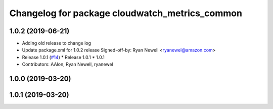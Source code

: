 ^^^^^^^^^^^^^^^^^^^^^^^^^^^^^^^^^^^^^^^^^^^^^^^
Changelog for package cloudwatch_metrics_common
^^^^^^^^^^^^^^^^^^^^^^^^^^^^^^^^^^^^^^^^^^^^^^^

1.0.2 (2019-06-21)
------------------
* Adding old release to change log
* Update package.xml for 1.0.2 release
  Signed-off-by: Ryan Newell <ryanewel@amazon.com>
* Release 1.0.1 (`#14 <https://github.com/aws-robotics/cloudwatch-common/issues/14>`_)
  * Release 1.0.1
  * 1.0.1
* Contributors: AAlon, Ryan Newell, ryanewel

1.0.0 (2019-03-20)
------------------

1.0.1 (2019-03-20)
------------------
